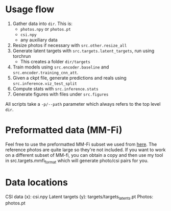 * Usage flow
1. Gather data into =dir=. This is:
   - =photos.npy= or =photos.pt=
   - =csi.npy=
   - any auxiliary data
2. Resize photos if necessary with =src.other.resize_all=
3. Generate latent targets with =src.targets.latent_targets=, run
   using torchrun
   - This creates a folder =dir/targets=
4. Train models using =src.encoder.baseline= and
   =src.encoder.training_cnn_att=.
5. Given a ckpt file, generate predictions and reals using
   =src.inference.viz_test_split=
6. Compute stats with =src.inference.stats=
7. Generate figures with files under =src.figures=

All scripts take a =-p/--path= parameter which always refers to the
top level =dir=.

* Preformatted data (MM-Fi)
Feel free to use the preformatted MM-Fi subset we used from [[https://www.dropbox.com/scl/fo/im4hj37wru3cd2vf7ai4n/ALAsfhv8F8v7Ei39TjxRhhI?rlkey=cwn8bgzcebb2q6k47dzbby6bh&st=nvlgv0xt&dl=0][here]]. The reference photos are quite large so they're not included. If you want to work on a different subset of MM-fi, you can obtain a copy and then use my tool in src.targets.mmfi_format which will generate photo/csi pairs for you.

* Data locations
CSI data (x): csi.npy
Latent targets (y): targets/targets_latents.pt
Photos: photos.pt
